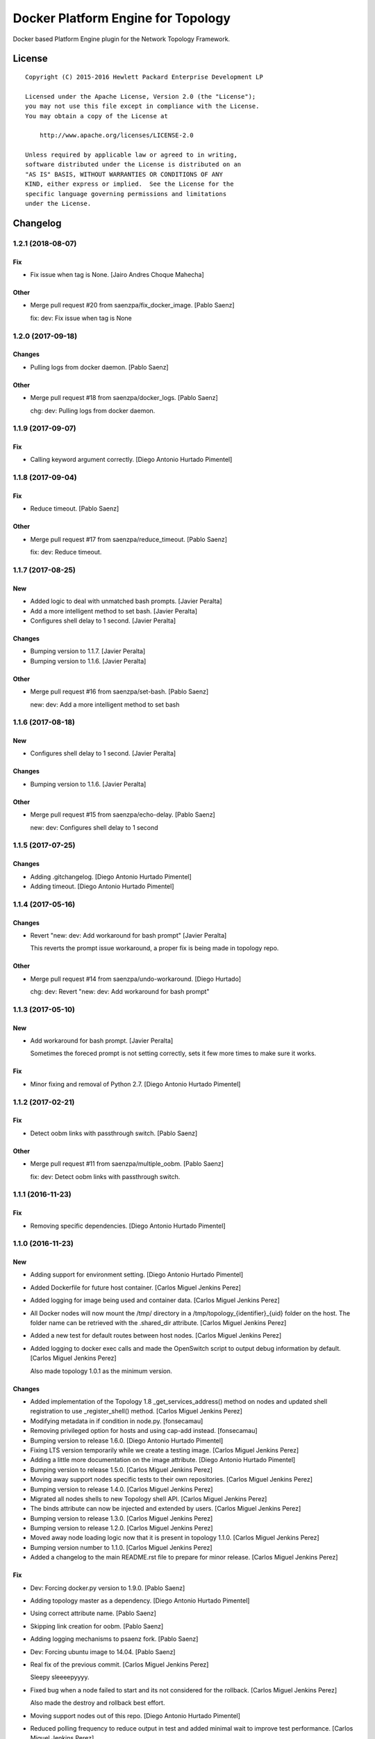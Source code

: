 ===================================
Docker Platform Engine for Topology
===================================

Docker based Platform Engine plugin for the Network Topology Framework.

License
=======

::

   Copyright (C) 2015-2016 Hewlett Packard Enterprise Development LP

   Licensed under the Apache License, Version 2.0 (the "License");
   you may not use this file except in compliance with the License.
   You may obtain a copy of the License at

       http://www.apache.org/licenses/LICENSE-2.0

   Unless required by applicable law or agreed to in writing,
   software distributed under the License is distributed on an
   "AS IS" BASIS, WITHOUT WARRANTIES OR CONDITIONS OF ANY
   KIND, either express or implied.  See the License for the
   specific language governing permissions and limitations
   under the License.

Changelog
=========


1.2.1 (2018-08-07)
------------------

Fix
~~~
- Fix issue when tag is None. [Jairo Andres Choque Mahecha]

Other
~~~~~
- Merge pull request #20 from saenzpa/fix_docker_image. [Pablo Saenz]

  fix: dev: Fix issue when tag is None


1.2.0 (2017-09-18)
------------------

Changes
~~~~~~~
- Pulling logs from docker daemon. [Pablo Saenz]

Other
~~~~~
- Merge pull request #18 from saenzpa/docker_logs. [Pablo Saenz]

  chg: dev: Pulling logs from docker daemon.


1.1.9 (2017-09-07)
------------------

Fix
~~~
- Calling keyword argument correctly. [Diego Antonio Hurtado Pimentel]


1.1.8 (2017-09-04)
------------------

Fix
~~~
- Reduce timeout. [Pablo Saenz]

Other
~~~~~
- Merge pull request #17 from saenzpa/reduce_timeout. [Pablo Saenz]

  fix: dev: Reduce timeout.


1.1.7 (2017-08-25)
------------------

New
~~~
- Added logic to deal with unmatched bash prompts. [Javier Peralta]
- Add a more intelligent method to set bash. [Javier Peralta]
- Configures shell delay to 1 second. [Javier Peralta]

Changes
~~~~~~~
- Bumping version to 1.1.7. [Javier Peralta]
- Bumping version to 1.1.6. [Javier Peralta]

Other
~~~~~
- Merge pull request #16 from saenzpa/set-bash. [Pablo Saenz]

  new: dev: Add a more intelligent method to set bash


1.1.6 (2017-08-18)
------------------

New
~~~
- Configures shell delay to 1 second. [Javier Peralta]

Changes
~~~~~~~
- Bumping version to 1.1.6. [Javier Peralta]

Other
~~~~~
- Merge pull request #15 from saenzpa/echo-delay. [Pablo Saenz]

  new: dev: Configures shell delay to 1 second


1.1.5 (2017-07-25)
------------------

Changes
~~~~~~~
- Adding .gitchangelog. [Diego Antonio Hurtado Pimentel]
- Adding timeout. [Diego Antonio Hurtado Pimentel]


1.1.4 (2017-05-16)
------------------

Changes
~~~~~~~
- Revert "new: dev: Add workaround for bash prompt" [Javier Peralta]

  This reverts the prompt issue workaround, a proper fix is
  being made in topology repo.

Other
~~~~~
- Merge pull request #14 from saenzpa/undo-workaround. [Diego Hurtado]

  chg: dev: Revert "new: dev: Add workaround for bash prompt"


1.1.3 (2017-05-10)
------------------

New
~~~
- Add workaround for bash prompt. [Javier Peralta]

  Sometimes the foreced prompt is not setting correctly,
  sets it few more times to make sure it works.

Fix
~~~
- Minor fixing and removal of Python 2.7. [Diego Antonio Hurtado
  Pimentel]


1.1.2 (2017-02-21)
------------------

Fix
~~~
- Detect oobm links with passthrough switch. [Pablo Saenz]

Other
~~~~~
- Merge pull request #11 from saenzpa/multiple_oobm. [Pablo Saenz]

  fix: dev: Detect oobm links with passthrough switch.


1.1.1 (2016-11-23)
------------------

Fix
~~~
- Removing specific dependencies. [Diego Antonio Hurtado Pimentel]


1.1.0 (2016-11-23)
------------------

New
~~~
- Adding support for environment setting. [Diego Antonio Hurtado
  Pimentel]
- Added Dockerfile for future host container. [Carlos Miguel Jenkins
  Perez]
- Added logging for image being used and container data. [Carlos Miguel
  Jenkins Perez]
- All Docker nodes will now mount the /tmp/ directory in a
  /tmp/topology_{identifier}_{uid} folder on the host. The folder name
  can be retrieved with the .shared_dir attribute. [Carlos Miguel
  Jenkins Perez]
- Added a new test for default routes between host nodes. [Carlos Miguel
  Jenkins Perez]
- Added logging to docker exec calls and made the OpenSwitch script to
  output debug information by default. [Carlos Miguel Jenkins Perez]

  Also made topology 1.0.1 as the minimum version.

Changes
~~~~~~~
- Added implementation of the Topology 1.8 _get_services_address()
  method on nodes and updated shell registration to use
  _register_shell() method. [Carlos Miguel Jenkins Perez]
- Modifying metadata in if condition in node.py. [fonsecamau]
- Removing privileged option for hosts and using cap-add instead.
  [fonsecamau]
- Bumping version to release 1.6.0. [Diego Antonio Hurtado Pimentel]
- Fixing LTS version temporarily while we create a testing image.
  [Carlos Miguel Jenkins Perez]
- Adding a little more documentation on the image attribute. [Diego
  Antonio Hurtado Pimentel]
- Bumping version to release 1.5.0. [Carlos Miguel Jenkins Perez]
- Moving away support nodes specific tests to their own repositories.
  [Carlos Miguel Jenkins Perez]
- Bumping version to release 1.4.0. [Carlos Miguel Jenkins Perez]
- Migrated all nodes shells to new Topology shell API. [Carlos Miguel
  Jenkins Perez]
- The binds attribute can now be injected and extended by users. [Carlos
  Miguel Jenkins Perez]
- Bumping version to release 1.3.0. [Carlos Miguel Jenkins Perez]
- Bumping version to release 1.2.0. [Carlos Miguel Jenkins Perez]
- Moved away node loading logic now that it is present in topology
  1.1.0. [Carlos Miguel Jenkins Perez]
- Bumping version number to 1.1.0. [Carlos Miguel Jenkins Perez]
- Added a changelog to the main README.rst file to prepare for minor
  release. [Carlos Miguel Jenkins Perez]

Fix
~~~
- Dev: Forcing docker.py version to 1.9.0. [Pablo Saenz]
- Adding topology master as a dependency. [Diego Antonio Hurtado
  Pimentel]
- Using correct attribute name. [Pablo Saenz]
- Skipping link creation for oobm. [Pablo Saenz]
- Adding logging mechanisms to psaenz fork. [Pablo Saenz]
- Dev: Forcing ubuntu image to 14.04. [Pablo Saenz]
- Real fix of the previous commit. [Carlos Miguel Jenkins Perez]

  Sleepy sleeeepyyyy.
- Fixed bug when a node failed to start and its not considered for the
  rollback. [Carlos Miguel Jenkins Perez]

  Also made the destroy and rollback best effort.
- Moving support nodes out of this repo. [Diego Antonio Hurtado
  Pimentel]
- Reduced polling frequency to reduce output in test and added minimal
  wait to improve test performance. [Carlos Miguel Jenkins Perez]
- Refactored and fixed many tests. [Carlos Miguel Jenkins Perez]
- Add bonding_masters to ip link set exceptions. [Agustin Meneses]

  This change is needed in order to use the Linux bonding driver, otherwise
  the tests will fail while setting up the ports.
- Setting version to auto. [Diego Antonio Hurtado Pimentel]
- Adding proper skip. [Diego Antonio Hurtado Pimentel]
- Fixed issue with command echo removal. [Carlos Miguel Jenkins Perez]
- Fixing to be compliant with new pep8 requirements. [Diego Antonio
  Hurtado Pimentel]
- Make regular for propmt more specific. [Mauricio Fonseca]
- Fixed URL of the repository now that it moved. [Carlos Miguel Jenkins
  Perez]
- Removing unused Toxin dockerfile (for now). [Carlos Miguel Jenkins
  Perez]
- Fixed bad name of a test. [Carlos Miguel Jenkins Perez]
- Output gets confused with switch prompt. [Mauricio Fonseca]

Other
~~~~~
- Merge pull request #10 from saenzpa/hpe_sync_with_logs. [Diego
  Hurtado]

  new: dev: Adding support for environment setting.
- Merge pull request #9 from saenzpa/restd_start. [Diego Hurtado]

  fix: dev: Adding topology master as a dependency.
- Merge pull request #7 from fonsecamau/master. [Pablo Saenz]

  chg: dev: Modifying metadata in if condition in node.py
- Merge pull request #6 from fonsecamau/master. [Pablo Saenz]

  chg: dev: Removing privileged option for hosts and using cap-add instead
- Merge pull request #5 from saenzpa/master_sync. [Pablo Saenz]

  Master sync
- Merge branch 'master' of github.com:saenzpa/topology_docker. [Pablo
  Saenz]
- Merge pull request #3 from saenzpa/revert-2-master. [Pablo Saenz]

  Revert "Pulling in fixes from Main project"
- Revert "Pulling in fixes from Main project" [Pablo Saenz]
- Merge pull request #2 from HPENetworking/master. [Pablo Saenz]

  Pulling in fixes from Main project
- Add: Dev: skipping link creation if oobmhost is present. [Pablo Saenz]
- Merge pull request #1 from HPENetworking/master. [Pablo Saenz]

  pulling from master
- Merge pull request #31 from HPENetworking/image_doc. [Carlos Jenkins]

  chg: doc: Adding a little more documentation on the image attribute.
- Merge pull request #24 from HPENetworking/new_shell_api_migration.
  [David Diaz Barquero]

  chg: dev: Migrated all nodes shells to new Topology shell API.
- Merge pull request #23 from HPENetworking/new_binds_attribute. [Carlos
  Jenkins]

  chg: usr: The binds attribute can now be injected and extended by users.
- Merge pull request #20 from HPENetworking/ddompe-patch-1. [Diego
  Hurtado]

  Improvements during initialization
- Fix bugs during initialization. [Diego Dompe]

  - Handle support for sync the port readiness with the newer openswitch images
  - Delay waiting for the cur_cfg, and handle  the case where the cfg is not ready yet better.
- Merge pull request #19 from agustin-meneses-fuentes/master. [Carlos
  Jenkins]

  fix: dev: Add bonding_masters to ip link set exceptions
- Merge pull request #14 from HPENetworking/auto_version. [Carlos
  Jenkins]

  fix: dev: Setting version to auto.
- Merge pull request #11 from walintonc/master. [Carlos Jenkins]

  new: usr: Add support to specifying the hostname for a node.
- Add support to specifying hostname for create_container. [Walinton
  Cambronero]

  - This allows that nodes can specify the hostname of choice
  - In the openswitch node, the default hostname is 'switch'
  - Clarify that tag must be specified in image param
- Merge pull request #6 from josedvq/master. [Carlos Jenkins]

  chg: dev: Added checks for Open vSwitch's required kernel module.
- Add: dev: Added checks for Open vSwitch's required kernel module.
  [Jose Vargas]
- Merge pull request #5 from HPENetworking/pep8-upgrade. [David Diaz
  Barquero]

  fix: dev: Fixing to be compliant with new pep8 requirements.
- Merge pull request #2 from fonsecamau/fix_cut_output. [Carlos Jenkins]

  fix: dev: Make vtysh shell regular expression for prompt more specific.
- Merge pull request #1 from josedvq/master. [Carlos Jenkins]

  new: dev: Added dockerfiles for Ryu and p4switch images.
- Add: dev: Added dockerfiles for Ryu and p4switch images. [Jose Vargas]
- Merge pull request #19 from hpe-networking/fix_cut_output. [Carlos
  Miguel Jenkins Perez]

  fix: dev: Output gets confused with switch prompt


1.0.0 (2016-01-06)
------------------

New
~~~
- Added a new auto-pull feature that automatically download any Docker
  image required. [Carlos Miguel Jenkins Perez]
- Mapping ports to port labels. [Mauricio Fonseca]
- Add OpenvSwitch node implementation. [David Diaz]
- Add docker file for toxin node. [David Diaz]
- Add bridge interface between toxin node and host for rest api. [David
  Diaz]

  This bridge interface is with a firewall to limit traffic to txnd rest api.
- Add toxin node. [David Diaz]
- Added documentation for the interpreted attributes. [Carlos Miguel
  Jenkins Perez]
- Added some attributes interpretation for ports (ipv4, ipv6, up) and
  links (up). [Carlos Miguel Jenkins Perez]
- Added two new methods to the base DockerNode that allow to pause and
  unpause the node. [Carlos Miguel Jenkins Perez]
- Added logging to the openswitch setup script. [Carlos Miguel Jenkins
  Perez]
- Added the ovs-vsctl shell to the openswitch nodes (reference it as
  vsctl). [Carlos Miguel Jenkins Perez]
- Added a new shell to the openswitch node to allow to execute commands
  in the switch network namespace. [Carlos Miguel Jenkins Perez]
- Added a test for unlink / relink. [Carlos Miguel Jenkins Perez]
- Added implementation of the relink and unlink calls. [Carlos Miguel
  Jenkins Perez]
- Added logic to create missing ports by parsing the hardware spec and
  added a script to wait for software to be ready. [Carlos Miguel
  Jenkins Perez]
- Allow the platform to be runned without global root privileges.
  [Carlos Miguel Jenkins Perez]
- Added a version of the ping test using the ip command. Sadly, not
  working at the moment. [Carlos Miguel Jenkins Perez]
- Bind volumes to docker switch. [David Diaz]
- Move link interface to swns if node is a switch. [David Diaz]
- Add send_command to docker nodes. [Diego Antonio Hurtado Pimentel]
- Add tuntap interfaces for no-linked ports. [David Diaz]
- Add test that builds a topo and ping. [David Diaz]
- Add ping to test. [David Diaz]
- Add start method on DockerNode. [David Diaz]
- Refactoring from topology_vsi. [David Diaz]
- Update requirements. [David Diaz]
- Initial repository layout from cookiecutter template. [Carlos Miguel
  Jenkins Perez]

Changes
~~~~~~~
- Moved all default images to use the public docker hub registry as now
  the images are available in it. [Carlos Miguel Jenkins Perez]
- Removing Toxin related node and test as it will not be part of the
  first public release. [Carlos Miguel Jenkins Perez]
- Changed URLs, version number and requirements for public release.
  [Carlos Miguel Jenkins Perez]
- Avoid moving new oobm interface to swns namespace. [David Diaz]
- Removed deprecated feature to change images using environment
  variables as the attribute injection feature supersede it. [Carlos
  Miguel Jenkins Perez]
- Minor changes on openswitch setup script. [Carlos Miguel Jenkins
  Perez]
- Refactored all send_commands to docker_exec to avoid using pexpect.
  [Carlos Miguel Jenkins Perez]
- Minor style changes and added txnd process as class attribute to track
  if it dies. [Carlos Miguel Jenkins Perez]
- Port up / down is now a competence of the engine node, and
  unlink/relink were modified to call the enode method. [Carlos Miguel
  Jenkins Perez]
- Removing pytest-xdist as is not used by default in the tox file.
  Please re-add it when setup. [Carlos Miguel Jenkins Perez]
- Simplified the implementation of the openswitch setup script to check
  by it's own the already created ports. [Carlos Miguel Jenkins Perez]
- Include the identifier in the container name for easy identification
  and avoid clash of shared directories. [Carlos Miguel Jenkins Perez]
- Refactored the setup logic to be performed on the container side and
  thus allows to drop pyyaml requirement from topology_docker. [Carlos
  Miguel Jenkins Perez]
- Setting the default timeout for the ovs-vsctl to 60 seconds to reduce
  timeout issues. [Carlos Miguel Jenkins Perez]
- Minor style change. [Carlos Miguel Jenkins Perez]
- Change container naming to allow parallel test running. [David Diaz]
- Small change in documentation to make easy copy - paste of commands.
  [Carlos Miguel Jenkins Perez]
- Refactored the call to privileged commands. [Carlos Miguel Jenkins
  Perez]
- Normalized tests style. [Carlos Miguel Jenkins Perez]
- Because this uses docker and thus it takes too much time to run a
  topology test and because some tests do not implement the rollback I
  setup pytest to exit at first failure. [Carlos Miguel Jenkins Perez]
- Changed the approach to build network interfaces, now the platform
  does it instead of the nodes. [Carlos Miguel Jenkins Perez]
- Improved error handling when a build command fails and set the bash
  terminal to dumb as default to avoid issues with control characters.
  [Carlos Miguel Jenkins Perez]
- Asserting success of the build commands to avoid passing an badly
  built engine node. [Carlos Miguel Jenkins Perez]
- Removed deprecated attribute delay in DockerShell. [Carlos Miguel
  Jenkins Perez]
- Refactored the initialization procedure for OpenSwitch node. [Carlos
  Miguel Jenkins Perez]
- Refactored the DockerNode to be an abstract class and created a new
  HostNode. [Carlos Miguel Jenkins Perez]
- Changed the whole shell communication process so it doesn't use waits
  for the output and is reliable. [Carlos Miguel Jenkins Perez]
- Moved iface_name function into a utils module to remove a circular
  dependency. [Carlos Miguel Jenkins Perez]
- Added documentation placeholders. [Carlos Miguel Jenkins Perez]
- Moved the base docker node out of the platform module into a new
  submodule inside node. [Carlos Miguel Jenkins Perez]
- Refactored topology_docker to remove OpenSwitch specific logic.
  [Carlos Miguel Jenkins Perez]
- Renamed test for module to match policy. [Carlos Miguel Jenkins Perez]
- Removed graphviz installation instructions as the tox doesn't use the
  autoplot flags. [Carlos Miguel Jenkins Perez]
- Changed logic to create interfaces as fp{num} temporarily. [Carlos
  Miguel Jenkins Perez]
- Convert bytestring from console output to UTF8 by default. (This can
  byte later) [Carlos Miguel Jenkins Perez]
- Minimal changes on testsuite. [David Diaz]
- Replace uses of call for proper send_command. [David Diaz]
- Update internal documentation. [David Diaz]

Fix
~~~
- Renamed test to match naming standard. [Carlos Miguel Jenkins Perez]
- Fixed all un-asserted commands to be asserted using assert_batch.
  [Carlos Miguel Jenkins Perez]
- Normalized documentation as per peer review request. [Carlos Miguel
  Jenkins Perez]
- Replaced all manual docker exec calls to use the private _docker_exec
  method. [Carlos Miguel Jenkins Perez]
- Fixing style in documentation and some minor formatting issues.
  [Carlos Miguel Jenkins Perez]
- Fixed documentation, dead code, and inconsistent and bad use of
  keyword arguments. [Carlos Miguel Jenkins Perez]
- Removed unused constructor params and changed container docker execs
  to use check_call/check_output/Popen. [valverdi]
- Fixed some small error in the documentation. [valverdi]
- Update code to work with changes on master. [David Diaz]
- Make changes according to review on #2. [David Diaz]
- Adding timeouts for openswitch script. [Diego Antonio Hurtado
  Pimentel]
- Bring-up interfaces AFTER resuming the node. [Carlos Miguel Jenkins
  Perez]
- To stop networking on pause/unpause now all interfaces of a enode are
  set up/down. [Carlos Miguel Jenkins Perez]
- Fixed a race condition in where a shell was started, expected and
  prompt, but the hostname wasn't final and thus the initial prompt
  never matched. [Carlos Miguel Jenkins Perez]
- Added clean-up for the linked netns. [Carlos Miguel Jenkins Perez]
- Fixed the ping test to now only use normal host nodes to avoid weird
  failures caused by openswitch images. [Carlos Miguel Jenkins Perez]
- Allow to set image explictly and do not override with environment.
  Environment only must override the default image. [Carlos Miguel
  Jenkins Perez]
- Fixed minor documentation issue. [Carlos Miguel Jenkins Perez]
- Fixed yet another trailing whitespace in commands. [Carlos Miguel
  Jenkins Perez]
- Removing trailing whitespaces in some commands. [Carlos Miguel Jenkins
  Perez]
- Implemented the rollback hook in docker platform. [Carlos Miguel
  Jenkins Perez]
- Finished pending documentation. [Carlos Miguel Jenkins Perez]
- Fixed ping test to use ip command. [Carlos Miguel Jenkins Perez]
- Fix bugs in refactors. [David Diaz]
- Added a default 'host' type that can be easily overriden by a plugin.
  [Carlos Miguel Jenkins Perez]
- Fixed missing documentation in code and documentation. [Carlos Miguel
  Jenkins Perez]
- It is no longer required to run the topology platform as root. [Carlos
  Miguel Jenkins Perez]
- Set the docker topology platform as default. [Carlos Miguel Jenkins
  Perez]
- Correct netns on test ping. [David Diaz]
- Fixed bad default shell for some commands. [Carlos Miguel Jenkins
  Perez]
- Fixed copy-paste ups with platform key. [Carlos Miguel Jenkins Perez]
- Added DockerPlatform to topology entrypoint. [Carlos Miguel Jenkins
  Perez]
- Fixed hardwired image identifier. [Carlos Miguel Jenkins Perez]
- Fixed default shell inheritance and bad named attribute. [Carlos
  Miguel Jenkins Perez]
- Link wasn't going up. [David Diaz]
- Minimal change on test to support python3. [David Diaz]

Other
~~~~~
- Merge pull request #17 from hpe-networking/ops_oobm. [Carlos Miguel
  Jenkins Perez]

  chg: dev: Avoid moving new oobm interface to swns namespace
- Merge pull request #15 from hpe-networking/after_autopull. [David Diaz
  Barquero]

  Refactored code, fixed minor issues and code quality.
- Merge pull request #7 from hpe-networking/docker_auto_pull. [David
  Diaz Barquero]

  new: usr: Added a new auto-pull feature that automatically download any Docker image required.
- Merge pull request #12 from hpe-networking/host_image_bug. [Carlos
  Miguel Jenkins Perez]

  dev: fix: Fixing image passing.
- Dev: fix: Fixing image passing. [Diego Antonio Hurtado Pimentel]
- Merge pull request #8 from hpe-networking/docker_tmp. [David Diaz
  Barquero]

  Mapping port to port labels for openswitch in topology
- Merge pull request #4 from hpe-networking/send_command_to_docker_exec.
  [David Diaz Barquero]

  chg: dev: Refactored all send_commands to docker_exec to avoid using pexpect.
- Merge pull request #1 from hpe-networking/openvswitch_node. [Carlos
  Miguel Jenkins Perez]

  new: dev: Adding p4switch, openvswitch and ryu node types.
- Add: dev: Added tests and some metadata options. [valverdi]
- Add: dev: Adding supervisor support, waits and some tests. [valverdi]
- Add: dev: Adding p4 switch test. [valverdi]
- Add: dev: Adding some openvswitch tests. [valverdi]
- Merge pull request #3 from hpe-networking/dockerfiles. [Carlos Miguel
  Jenkins Perez]

  new: dev: Add docker file for toxin node
- Merge pull request #2 from hpe-networking/toxin. [Carlos Miguel
  Jenkins Perez]

  new: dev: Added a Toxin node for packet generation.


